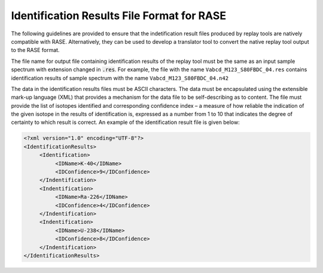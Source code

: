 .. _results_format:

*******************************************
Identification Results File Format for RASE
*******************************************

The following guidelines are provided to ensure that the indetification result files produced by replay tools are natively compatible with RASE. Alternatively, they can be used to develop a translator tool to convert the native replay tool output to the RASE format.

The file name for output file containing identification results of the replay tool must be the same as an input sample spectrum with extension changed in :code:`.res`. For example, the file with the name ``Vabcd_M123_S80FBDC_04.res`` contains identification results of sample spectrum with the name ``Vabcd_M123_S80FBDC_04.n42``


The data in the identification results files must be ASCII characters. The data must be encapsulated using the extensible mark-up language (XML) that provides a mechanism for the data file to be self-describing as to content. The file must provide the list of isotopes identified and corresponding confidence index – a measure of how reliable the indication of the given isotope in the results of identification is, expressed as a number from 1 to 10 that indicates the degree of certainty to which result is correct. An example of the identification result file is given below:

.. code-block:: XML

    <?xml version="1.0" encoding="UTF-8"?>
    <IdentificationResults>
         <Identification>
              <IDName>K-40</IDName>
              <IDConfidence>9</IDConfidence>
         </Indentification>
         <Indentification>
              <IDName>Ra-226</IDName>
              <IDConfidence>4</IDConfidence>
         </Indentification>
         <Indentification>
              <IDName>U-238</IDName>
              <IDConfidence>8</IDConfidence>
         </Indentification>
    </IdentificationResults>
